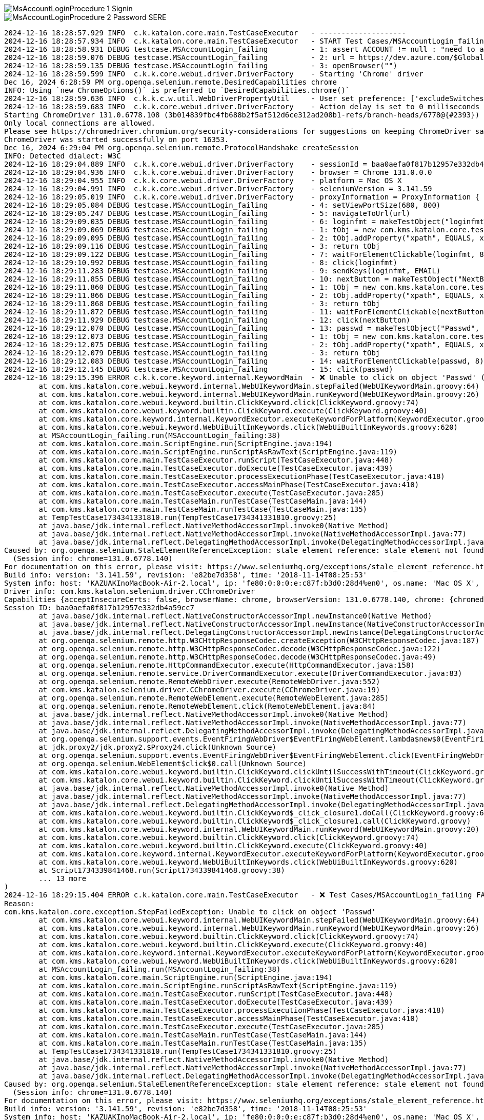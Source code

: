 
image::https://kazurayam.github.io/StaleElementReferenceExceptionReproduction/images/MsAccountLoginProcedure_1_Signin.png[]

image::https://kazurayam.github.io/StaleElementReferenceExceptionReproduction/images/MsAccountLoginProcedure_2_Password_SERE.png[]


[source,text]
----
2024-12-16 18:28:57.929 INFO  c.k.katalon.core.main.TestCaseExecutor   - --------------------
2024-12-16 18:28:57.934 INFO  c.k.katalon.core.main.TestCaseExecutor   - START Test Cases/MSAccountLogin_failing
2024-12-16 18:28:58.931 DEBUG testcase.MSAccountLogin_failing          - 1: assert ACCOUNT != null : "need to apply Profile/myMicrosoftAcount"
2024-12-16 18:28:59.076 DEBUG testcase.MSAccountLogin_failing          - 2: url = https://dev.azure.com/$GlobalVariable.ACCOUNT
2024-12-16 18:28:59.135 DEBUG testcase.MSAccountLogin_failing          - 3: openBrowser("")
2024-12-16 18:28:59.599 INFO  c.k.k.core.webui.driver.DriverFactory    - Starting 'Chrome' driver
Dec 16, 2024 6:28:59 PM org.openqa.selenium.remote.DesiredCapabilities chrome
INFO: Using `new ChromeOptions()` is preferred to `DesiredCapabilities.chrome()`
2024-12-16 18:28:59.636 INFO  c.k.k.c.w.util.WebDriverPropertyUtil     - User set preference: ['excludeSwitches', '[enable-automation]']
2024-12-16 18:28:59.683 INFO  c.k.k.core.webui.driver.DriverFactory    - Action delay is set to 0 milliseconds
Starting ChromeDriver 131.0.6778.108 (3b014839fbc4fb688b2f5af512d6ce312ad208b1-refs/branch-heads/6778@{#2393}) on port 16353
Only local connections are allowed.
Please see https://chromedriver.chromium.org/security-considerations for suggestions on keeping ChromeDriver safe.
ChromeDriver was started successfully on port 16353.
Dec 16, 2024 6:29:04 PM org.openqa.selenium.remote.ProtocolHandshake createSession
INFO: Detected dialect: W3C
2024-12-16 18:29:04.889 INFO  c.k.k.core.webui.driver.DriverFactory    - sessionId = baa0aefa0f817b12957e332db4a59cc7
2024-12-16 18:29:04.936 INFO  c.k.k.core.webui.driver.DriverFactory    - browser = Chrome 131.0.0.0
2024-12-16 18:29:04.955 INFO  c.k.k.core.webui.driver.DriverFactory    - platform = Mac OS X
2024-12-16 18:29:04.991 INFO  c.k.k.core.webui.driver.DriverFactory    - seleniumVersion = 3.141.59
2024-12-16 18:29:05.019 INFO  c.k.k.core.webui.driver.DriverFactory    - proxyInformation = ProxyInformation { proxyOption=NO_PROXY, proxyServerType=HTTP, username=, password=********, proxyServerAddress=, proxyServerPort=0, executionList="", isApplyToDesiredCapabilities=true }
2024-12-16 18:29:05.084 DEBUG testcase.MSAccountLogin_failing          - 4: setViewPortSize(680, 800)
2024-12-16 18:29:05.247 DEBUG testcase.MSAccountLogin_failing          - 5: navigateToUrl(url)
2024-12-16 18:29:09.035 DEBUG testcase.MSAccountLogin_failing          - 6: loginfmt = makeTestObject("loginfmtText", "//input[@name='loginfmt']")
2024-12-16 18:29:09.069 DEBUG testcase.MSAccountLogin_failing          - 1: tObj = new com.kms.katalon.core.testobject.TestObject(id)
2024-12-16 18:29:09.095 DEBUG testcase.MSAccountLogin_failing          - 2: tObj.addProperty("xpath", EQUALS, xpathExpression)
2024-12-16 18:29:09.116 DEBUG testcase.MSAccountLogin_failing          - 3: return tObj
2024-12-16 18:29:09.122 DEBUG testcase.MSAccountLogin_failing          - 7: waitForElementClickable(loginfmt, 8)
2024-12-16 18:29:10.992 DEBUG testcase.MSAccountLogin_failing          - 8: click(loginfmt)
2024-12-16 18:29:11.283 DEBUG testcase.MSAccountLogin_failing          - 9: sendKeys(loginfmt, EMAIL)
2024-12-16 18:29:11.855 DEBUG testcase.MSAccountLogin_failing          - 10: nextButton = makeTestObject("NextButton", "//input[@id='idSIButton9']")
2024-12-16 18:29:11.860 DEBUG testcase.MSAccountLogin_failing          - 1: tObj = new com.kms.katalon.core.testobject.TestObject(id)
2024-12-16 18:29:11.866 DEBUG testcase.MSAccountLogin_failing          - 2: tObj.addProperty("xpath", EQUALS, xpathExpression)
2024-12-16 18:29:11.868 DEBUG testcase.MSAccountLogin_failing          - 3: return tObj
2024-12-16 18:29:11.872 DEBUG testcase.MSAccountLogin_failing          - 11: waitForElementClickable(nextButton, 8)
2024-12-16 18:29:11.929 DEBUG testcase.MSAccountLogin_failing          - 12: click(nextButton)
2024-12-16 18:29:12.070 DEBUG testcase.MSAccountLogin_failing          - 13: passwd = makeTestObject("Passwd", "//input[@name='passwd']")
2024-12-16 18:29:12.073 DEBUG testcase.MSAccountLogin_failing          - 1: tObj = new com.kms.katalon.core.testobject.TestObject(id)
2024-12-16 18:29:12.075 DEBUG testcase.MSAccountLogin_failing          - 2: tObj.addProperty("xpath", EQUALS, xpathExpression)
2024-12-16 18:29:12.079 DEBUG testcase.MSAccountLogin_failing          - 3: return tObj
2024-12-16 18:29:12.083 DEBUG testcase.MSAccountLogin_failing          - 14: waitForElementClickable(passwd, 8)
2024-12-16 18:29:12.145 DEBUG testcase.MSAccountLogin_failing          - 15: click(passwd)
2024-12-16 18:29:15.396 ERROR c.k.k.core.keyword.internal.KeywordMain  - ❌ Unable to click on object 'Passwd' (Root cause: com.kms.katalon.core.exception.StepFailedException: Unable to click on object 'Passwd'
	at com.kms.katalon.core.webui.keyword.internal.WebUIKeywordMain.stepFailed(WebUIKeywordMain.groovy:64)
	at com.kms.katalon.core.webui.keyword.internal.WebUIKeywordMain.runKeyword(WebUIKeywordMain.groovy:26)
	at com.kms.katalon.core.webui.keyword.builtin.ClickKeyword.click(ClickKeyword.groovy:74)
	at com.kms.katalon.core.webui.keyword.builtin.ClickKeyword.execute(ClickKeyword.groovy:40)
	at com.kms.katalon.core.keyword.internal.KeywordExecutor.executeKeywordForPlatform(KeywordExecutor.groovy:74)
	at com.kms.katalon.core.webui.keyword.WebUiBuiltInKeywords.click(WebUiBuiltInKeywords.groovy:620)
	at MSAccountLogin_failing.run(MSAccountLogin_failing:38)
	at com.kms.katalon.core.main.ScriptEngine.run(ScriptEngine.java:194)
	at com.kms.katalon.core.main.ScriptEngine.runScriptAsRawText(ScriptEngine.java:119)
	at com.kms.katalon.core.main.TestCaseExecutor.runScript(TestCaseExecutor.java:448)
	at com.kms.katalon.core.main.TestCaseExecutor.doExecute(TestCaseExecutor.java:439)
	at com.kms.katalon.core.main.TestCaseExecutor.processExecutionPhase(TestCaseExecutor.java:418)
	at com.kms.katalon.core.main.TestCaseExecutor.accessMainPhase(TestCaseExecutor.java:410)
	at com.kms.katalon.core.main.TestCaseExecutor.execute(TestCaseExecutor.java:285)
	at com.kms.katalon.core.main.TestCaseMain.runTestCase(TestCaseMain.java:144)
	at com.kms.katalon.core.main.TestCaseMain.runTestCase(TestCaseMain.java:135)
	at TempTestCase1734341331810.run(TempTestCase1734341331810.groovy:25)
	at java.base/jdk.internal.reflect.NativeMethodAccessorImpl.invoke0(Native Method)
	at java.base/jdk.internal.reflect.NativeMethodAccessorImpl.invoke(NativeMethodAccessorImpl.java:77)
	at java.base/jdk.internal.reflect.DelegatingMethodAccessorImpl.invoke(DelegatingMethodAccessorImpl.java:43)
Caused by: org.openqa.selenium.StaleElementReferenceException: stale element reference: stale element not found
  (Session info: chrome=131.0.6778.140)
For documentation on this error, please visit: https://www.seleniumhq.org/exceptions/stale_element_reference.html
Build info: version: '3.141.59', revision: 'e82be7d358', time: '2018-11-14T08:25:53'
System info: host: 'KAZUAKInoMacBook-Air-2.local', ip: 'fe80:0:0:0:e:c87f:b3d0:28d4%en0', os.name: 'Mac OS X', os.arch: 'x86_64', os.version: '14.7.1', java.version: '17.0.7'
Driver info: com.kms.katalon.selenium.driver.CChromeDriver
Capabilities {acceptInsecureCerts: false, browserName: chrome, browserVersion: 131.0.6778.140, chrome: {chromedriverVersion: 131.0.6778.108 (3b014839fbc..., userDataDir: /var/folders/7m/lm7d6nx51kj...}, fedcm:accounts: true, goog:chromeOptions: {debuggerAddress: localhost:50621}, javascriptEnabled: true, networkConnectionEnabled: false, pageLoadStrategy: normal, platform: MAC, platformName: MAC, proxy: Proxy(), setWindowRect: true, strictFileInteractability: false, timeouts: {implicit: 0, pageLoad: 300000, script: 30000}, unhandledPromptBehavior: dismiss and notify, webauthn:extension:credBlob: true, webauthn:extension:largeBlob: true, webauthn:extension:minPinLength: true, webauthn:extension:prf: true, webauthn:virtualAuthenticators: true}
Session ID: baa0aefa0f817b12957e332db4a59cc7
	at java.base/jdk.internal.reflect.NativeConstructorAccessorImpl.newInstance0(Native Method)
	at java.base/jdk.internal.reflect.NativeConstructorAccessorImpl.newInstance(NativeConstructorAccessorImpl.java:77)
	at java.base/jdk.internal.reflect.DelegatingConstructorAccessorImpl.newInstance(DelegatingConstructorAccessorImpl.java:45)
	at org.openqa.selenium.remote.http.W3CHttpResponseCodec.createException(W3CHttpResponseCodec.java:187)
	at org.openqa.selenium.remote.http.W3CHttpResponseCodec.decode(W3CHttpResponseCodec.java:122)
	at org.openqa.selenium.remote.http.W3CHttpResponseCodec.decode(W3CHttpResponseCodec.java:49)
	at org.openqa.selenium.remote.HttpCommandExecutor.execute(HttpCommandExecutor.java:158)
	at org.openqa.selenium.remote.service.DriverCommandExecutor.execute(DriverCommandExecutor.java:83)
	at org.openqa.selenium.remote.RemoteWebDriver.execute(RemoteWebDriver.java:552)
	at com.kms.katalon.selenium.driver.CChromeDriver.execute(CChromeDriver.java:19)
	at org.openqa.selenium.remote.RemoteWebElement.execute(RemoteWebElement.java:285)
	at org.openqa.selenium.remote.RemoteWebElement.click(RemoteWebElement.java:84)
	at java.base/jdk.internal.reflect.NativeMethodAccessorImpl.invoke0(Native Method)
	at java.base/jdk.internal.reflect.NativeMethodAccessorImpl.invoke(NativeMethodAccessorImpl.java:77)
	at java.base/jdk.internal.reflect.DelegatingMethodAccessorImpl.invoke(DelegatingMethodAccessorImpl.java:43)
	at org.openqa.selenium.support.events.EventFiringWebDriver$EventFiringWebElement.lambda$new$0(EventFiringWebDriver.java:404)
	at jdk.proxy2/jdk.proxy2.$Proxy24.click(Unknown Source)
	at org.openqa.selenium.support.events.EventFiringWebDriver$EventFiringWebElement.click(EventFiringWebDriver.java:417)
	at org.openqa.selenium.WebElement$click$0.call(Unknown Source)
	at com.kms.katalon.core.webui.keyword.builtin.ClickKeyword.clickUntilSuccessWithTimeout(ClickKeyword.groovy:81)
	at com.kms.katalon.core.webui.keyword.builtin.ClickKeyword.clickUntilSuccessWithTimeout(ClickKeyword.groovy)
	at java.base/jdk.internal.reflect.NativeMethodAccessorImpl.invoke0(Native Method)
	at java.base/jdk.internal.reflect.NativeMethodAccessorImpl.invoke(NativeMethodAccessorImpl.java:77)
	at java.base/jdk.internal.reflect.DelegatingMethodAccessorImpl.invoke(DelegatingMethodAccessorImpl.java:43)
	at com.kms.katalon.core.webui.keyword.builtin.ClickKeyword$_click_closure1.doCall(ClickKeyword.groovy:67)
	at com.kms.katalon.core.webui.keyword.builtin.ClickKeyword$_click_closure1.call(ClickKeyword.groovy)
	at com.kms.katalon.core.webui.keyword.internal.WebUIKeywordMain.runKeyword(WebUIKeywordMain.groovy:20)
	at com.kms.katalon.core.webui.keyword.builtin.ClickKeyword.click(ClickKeyword.groovy:74)
	at com.kms.katalon.core.webui.keyword.builtin.ClickKeyword.execute(ClickKeyword.groovy:40)
	at com.kms.katalon.core.keyword.internal.KeywordExecutor.executeKeywordForPlatform(KeywordExecutor.groovy:74)
	at com.kms.katalon.core.webui.keyword.WebUiBuiltInKeywords.click(WebUiBuiltInKeywords.groovy:620)
	at Script1734339841468.run(Script1734339841468.groovy:38)
	... 13 more
)
2024-12-16 18:29:15.404 ERROR c.k.katalon.core.main.TestCaseExecutor   - ❌ Test Cases/MSAccountLogin_failing FAILED.
Reason:
com.kms.katalon.core.exception.StepFailedException: Unable to click on object 'Passwd'
	at com.kms.katalon.core.webui.keyword.internal.WebUIKeywordMain.stepFailed(WebUIKeywordMain.groovy:64)
	at com.kms.katalon.core.webui.keyword.internal.WebUIKeywordMain.runKeyword(WebUIKeywordMain.groovy:26)
	at com.kms.katalon.core.webui.keyword.builtin.ClickKeyword.click(ClickKeyword.groovy:74)
	at com.kms.katalon.core.webui.keyword.builtin.ClickKeyword.execute(ClickKeyword.groovy:40)
	at com.kms.katalon.core.keyword.internal.KeywordExecutor.executeKeywordForPlatform(KeywordExecutor.groovy:74)
	at com.kms.katalon.core.webui.keyword.WebUiBuiltInKeywords.click(WebUiBuiltInKeywords.groovy:620)
	at MSAccountLogin_failing.run(MSAccountLogin_failing:38)
	at com.kms.katalon.core.main.ScriptEngine.run(ScriptEngine.java:194)
	at com.kms.katalon.core.main.ScriptEngine.runScriptAsRawText(ScriptEngine.java:119)
	at com.kms.katalon.core.main.TestCaseExecutor.runScript(TestCaseExecutor.java:448)
	at com.kms.katalon.core.main.TestCaseExecutor.doExecute(TestCaseExecutor.java:439)
	at com.kms.katalon.core.main.TestCaseExecutor.processExecutionPhase(TestCaseExecutor.java:418)
	at com.kms.katalon.core.main.TestCaseExecutor.accessMainPhase(TestCaseExecutor.java:410)
	at com.kms.katalon.core.main.TestCaseExecutor.execute(TestCaseExecutor.java:285)
	at com.kms.katalon.core.main.TestCaseMain.runTestCase(TestCaseMain.java:144)
	at com.kms.katalon.core.main.TestCaseMain.runTestCase(TestCaseMain.java:135)
	at TempTestCase1734341331810.run(TempTestCase1734341331810.groovy:25)
	at java.base/jdk.internal.reflect.NativeMethodAccessorImpl.invoke0(Native Method)
	at java.base/jdk.internal.reflect.NativeMethodAccessorImpl.invoke(NativeMethodAccessorImpl.java:77)
	at java.base/jdk.internal.reflect.DelegatingMethodAccessorImpl.invoke(DelegatingMethodAccessorImpl.java:43)
Caused by: org.openqa.selenium.StaleElementReferenceException: stale element reference: stale element not found
  (Session info: chrome=131.0.6778.140)
For documentation on this error, please visit: https://www.seleniumhq.org/exceptions/stale_element_reference.html
Build info: version: '3.141.59', revision: 'e82be7d358', time: '2018-11-14T08:25:53'
System info: host: 'KAZUAKInoMacBook-Air-2.local', ip: 'fe80:0:0:0:e:c87f:b3d0:28d4%en0', os.name: 'Mac OS X', os.arch: 'x86_64', os.version: '14.7.1', java.version: '17.0.7'
Driver info: com.kms.katalon.selenium.driver.CChromeDriver
Capabilities {acceptInsecureCerts: false, browserName: chrome, browserVersion: 131.0.6778.140, chrome: {chromedriverVersion: 131.0.6778.108 (3b014839fbc..., userDataDir: /var/folders/7m/lm7d6nx51kj...}, fedcm:accounts: true, goog:chromeOptions: {debuggerAddress: localhost:50621}, javascriptEnabled: true, networkConnectionEnabled: false, pageLoadStrategy: normal, platform: MAC, platformName: MAC, proxy: Proxy(), setWindowRect: true, strictFileInteractability: false, timeouts: {implicit: 0, pageLoad: 300000, script: 30000}, unhandledPromptBehavior: dismiss and notify, webauthn:extension:credBlob: true, webauthn:extension:largeBlob: true, webauthn:extension:minPinLength: true, webauthn:extension:prf: true, webauthn:virtualAuthenticators: true}
Session ID: baa0aefa0f817b12957e332db4a59cc7
	at java.base/jdk.internal.reflect.NativeConstructorAccessorImpl.newInstance0(Native Method)
	at java.base/jdk.internal.reflect.NativeConstructorAccessorImpl.newInstance(NativeConstructorAccessorImpl.java:77)
	at java.base/jdk.internal.reflect.DelegatingConstructorAccessorImpl.newInstance(DelegatingConstructorAccessorImpl.java:45)
	at org.openqa.selenium.remote.http.W3CHttpResponseCodec.createException(W3CHttpResponseCodec.java:187)
	at org.openqa.selenium.remote.http.W3CHttpResponseCodec.decode(W3CHttpResponseCodec.java:122)
	at org.openqa.selenium.remote.http.W3CHttpResponseCodec.decode(W3CHttpResponseCodec.java:49)
	at org.openqa.selenium.remote.HttpCommandExecutor.execute(HttpCommandExecutor.java:158)
	at org.openqa.selenium.remote.service.DriverCommandExecutor.execute(DriverCommandExecutor.java:83)
	at org.openqa.selenium.remote.RemoteWebDriver.execute(RemoteWebDriver.java:552)
	at com.kms.katalon.selenium.driver.CChromeDriver.execute(CChromeDriver.java:19)
	at org.openqa.selenium.remote.RemoteWebElement.execute(RemoteWebElement.java:285)
	at org.openqa.selenium.remote.RemoteWebElement.click(RemoteWebElement.java:84)
	at java.base/jdk.internal.reflect.NativeMethodAccessorImpl.invoke0(Native Method)
	at java.base/jdk.internal.reflect.NativeMethodAccessorImpl.invoke(NativeMethodAccessorImpl.java:77)
	at java.base/jdk.internal.reflect.DelegatingMethodAccessorImpl.invoke(DelegatingMethodAccessorImpl.java:43)
	at org.openqa.selenium.support.events.EventFiringWebDriver$EventFiringWebElement.lambda$new$0(EventFiringWebDriver.java:404)
	at jdk.proxy2/jdk.proxy2.$Proxy24.click(Unknown Source)
	at org.openqa.selenium.support.events.EventFiringWebDriver$EventFiringWebElement.click(EventFiringWebDriver.java:417)
	at org.openqa.selenium.WebElement$click$0.call(Unknown Source)
	at com.kms.katalon.core.webui.keyword.builtin.ClickKeyword.clickUntilSuccessWithTimeout(ClickKeyword.groovy:81)
	at com.kms.katalon.core.webui.keyword.builtin.ClickKeyword.clickUntilSuccessWithTimeout(ClickKeyword.groovy)
	at java.base/jdk.internal.reflect.NativeMethodAccessorImpl.invoke0(Native Method)
	at java.base/jdk.internal.reflect.NativeMethodAccessorImpl.invoke(NativeMethodAccessorImpl.java:77)
	at java.base/jdk.internal.reflect.DelegatingMethodAccessorImpl.invoke(DelegatingMethodAccessorImpl.java:43)
	at com.kms.katalon.core.webui.keyword.builtin.ClickKeyword$_click_closure1.doCall(ClickKeyword.groovy:67)
	at com.kms.katalon.core.webui.keyword.builtin.ClickKeyword$_click_closure1.call(ClickKeyword.groovy)
	at com.kms.katalon.core.webui.keyword.internal.WebUIKeywordMain.runKeyword(WebUIKeywordMain.groovy:20)
	... 18 more

2024-12-16 18:29:15.428 INFO  c.k.katalon.core.main.TestCaseExecutor   - END Test Cases/MSAccountLogin_failing
----

[source,html]
----
...
    <input id="i0118" data-testid="i0118" name="passwd" placeholder="Password" type="password" maxlength="120" aria-label="Enter the password for kazuaki.urayama@gmail.com" aria-describedby="loginHeader " class="" autocomplete="current-password" value="" style="border-color: rgb(102, 102, 102);">
...
----


[source,html]
----
...
    <input name="passwd" type="password" id="i0118"
        data-bind="moveOffScreen, textInput: passwordBrowserPrefill"
        class="moveOffScreen" tabindex="-1" aria-hidden="true">
...
----

[source,css]
----
.moveOffScreen {
    position:fixed; bottom:0; right:0;
    height:0 !important;
    width:0 !important;
    overflow:hidden; opacity:0; filter:alpha(opacity=0)
}
----


image::https://kazurayam.github.io/StaleElementReferenceExceptionReproduction/images/MsAccountLoginProcedure_3_Success.png[]

